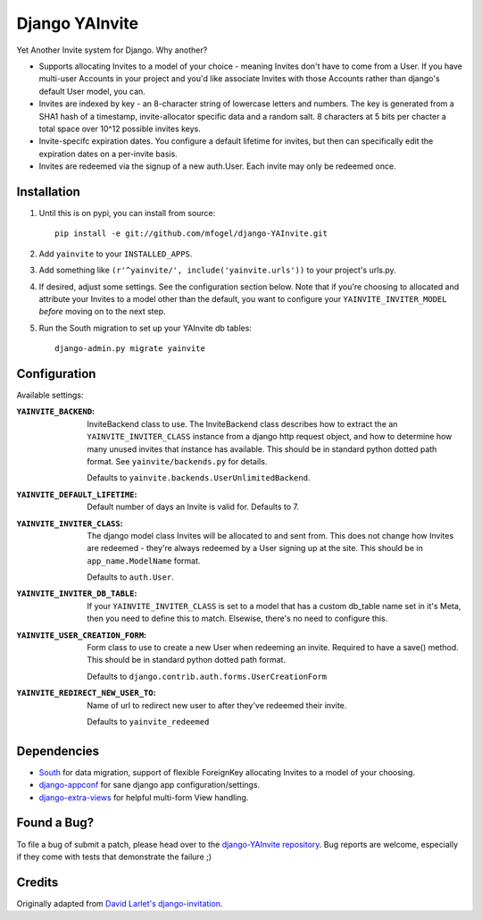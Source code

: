 ===============
Django YAInvite
===============

Yet Another Invite system for Django. Why another?

-   Supports allocating Invites to a model of your choice - meaning Invites
    don't have to come from a User. If you have multi-user Accounts in your
    project and you'd like associate Invites with those Accounts rather than
    django's default User model, you can.

-   Invites are indexed by key - an 8-character string of lowercase
    letters and numbers. The key is generated from a SHA1 hash of a
    timestamp, invite-allocator specific data and a random salt. 8 characters
    at 5 bits per chacter a total space over 10^12 possible invites keys.

-   Invite-specifc expiration dates. You configure a default lifetime for
    invites, but then can specifically edit the expiration dates on a
    per-invite basis.

-   Invites are redeemed via the signup of a new auth.User. Each invite
    may only be redeemed once.


Installation
============

#.  Until this is on pypi, you can install from source::

        pip install -e git://github.com/mfogel/django-YAInvite.git

#.  Add ``yainvite`` to your ``INSTALLED_APPS``.

#.  Add something like ``(r'^yainvite/', include('yainvite.urls'))`` to your
    project's urls.py.

#.  If desired, adjust some settings. See the configuration section below.
    Note that if you're choosing to allocated and attribute your Invites to
    a model other than the default, you want to configure your
    ``YAINVITE_INVITER_MODEL`` `before` moving on to the next step.

#.  Run the South migration to set up your YAInvite db tables::

        django-admin.py migrate yainvite


Configuration
=============

Available settings:

:``YAINVITE_BACKEND``:
    InviteBackend class to use. The InviteBackend class describes
    how to extract the an ``YAINVITE_INVITER_CLASS`` instance from a
    django http request object, and how to determine how many unused
    invites that instance has available. This should be in standard
    python dotted path format. See ``yainvite/backends.py`` for details.

    Defaults to ``yainvite.backends.UserUnlimitedBackend``.

:``YAINVITE_DEFAULT_LIFETIME``:
    Default number of days an Invite is valid for. Defaults to 7.

:``YAINVITE_INVITER_CLASS``:
    The django model class Invites will be allocated to and sent from. This
    does not change how Invites are redeemed - they're always redeemed by
    a User signing up at the site. This should be in ``app_name.ModelName``
    format.

    Defaults to ``auth.User``.

:``YAINVITE_INVITER_DB_TABLE``:
    If your ``YAINVITE_INVITER_CLASS`` is set to a model that has a custom
    db_table name set in it's Meta, then you need to define this to
    match. Elsewise, there's no need to configure this.

:``YAINVITE_USER_CREATION_FORM``:
    Form class to use to create a new User when redeeming an invite.
    Required to have a save() method. This should be in standard python
    dotted path format.

    Defaults to ``django.contrib.auth.forms.UserCreationForm``

:``YAINVITE_REDIRECT_NEW_USER_TO``:
    Name of url to redirect new user to after they've redeemed their
    invite.

    Defaults to ``yainvite_redeemed``


Dependencies
============

- `South`__ for data migration, support of flexible ForeignKey allocating
  Invites to a model of your choosing.

- `django-appconf`__ for sane django app configuration/settings.

- `django-extra-views`__ for helpful multi-form View handling.


Found a Bug?
============

To file a bug of submit a patch, please head over to the
`django-YAInvite repository`__. Bug reports are welcome, especially if they
come with tests that demonstrate the failure ;)


Credits
=======

Originally adapted from `David Larlet's django-invitation`__.


__ http://south.aeracode.org/
__ https://github.com/jezdez/django-appconf
__ https://github.com/AndrewIngram/django-extra-views
__ https://github.com/mfogel/django-YAInvite
__ http://code.larlet.fr/django-invitation/overview
